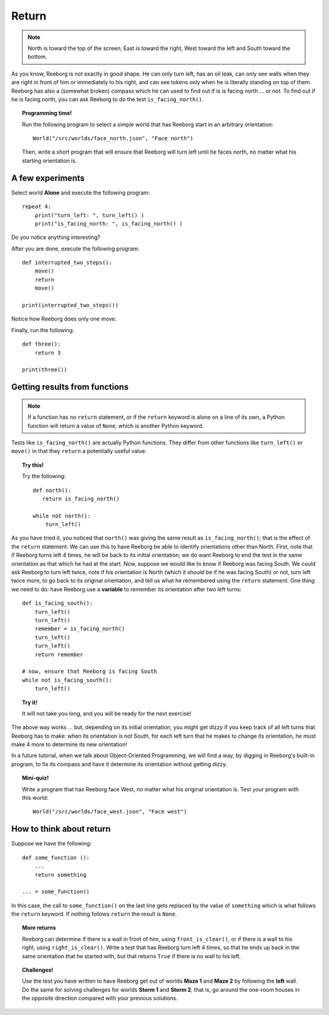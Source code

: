 Return
======

.. note::

    North is toward the top of the screen; East
    is toward the right, West toward the left and South toward the bottom.


As you know, Reeborg is not exactly in good shape. He can only turn
left, has an oil leak, can only see walls when they are right in front
of him or immediately to his right, and can see tokens only when he is
literally standing on top of them. Reeborg has also a (somewhat broken)
compass which he can used to find out if is is facing north ... or not.
To find out if he is facing north, you can ask Reeborg to do the test
``is_facing_north()``.


.. topic:: Programming time!

    Run the following program to select a simple world that has Reeborg
    start in an arbitrary orientation::

        World("/src/worlds/face_north.json", "Face north")

    Then, write a short program that will ensure
    that Reeborg will turn left until he faces north, no matter what his
    starting orientation is.

A few experiments
-----------------

Select world **Alone** and execute the following program::

    repeat 4:
        print("turn_left: ", turn_left() )
        print("is_facing_north: ", is_facing_north() )

Do you notice anything interesting?

After you are done, execute the following program::

    def interrupted_two_steps():
        move()
        return
        move()

    print(interrupted_two_steps())

Notice how Reeborg does only one move.

Finally, run the following::

    def three():
        return 3

    print(three())

Getting results from functions
------------------------------

.. note::

    If a function has no ``return`` statement, or if the ``return``
    keyword is alone on a line of its own, a Python function will
    return a value of ``None``, which is another Python keyword.

Tests like ``is_facing_north()`` are actually Python functions. They
differ from other functions like ``turn_left()`` or ``move()`` in that
they ``return`` a potentially useful value.

.. topic:: Try this!

    Try the following::

        def north():
           return is_facing_north()

        while not north():
            turn_left()

As you have tried it, you noticed that ``north()`` was giving the same
result as ``is_facing_north()``; that is the effect of the ``return``
statement. We can use this to have Reeborg be able to identify
orientations other than North. First, note that if Reeborg turns left 4
times, he will be back to its initial orientation; we do want Reeborg to
end the test in the same orientation as that which he had at the start.
Now, suppose we would like to know if Reeborg was facing South. We could
ask Reeborg to turn left twice, note if his orientation is North (which
it should be if he was facing South) or not, turn left twice more, to go
back to its original orientation, and tell us what he remembered using
the ``return`` statement. One thing we need to do: have Reeborg use a
**variable** to remember its orientation after two left turns::

    def is_facing_south():
        turn_left()
        turn_left()
        remember = is_facing_north()
        turn_left()
        turn_left()
        return remember

    # now, ensure that Reeborg is facing South
    while not is_facing_south():
        turn_left()

.. topic:: Try it!

    It will not take you long, and you will be ready for the next exercise!


The above way works ... but, depending on its initial orientation, you might get
dizzy if you keep track of all left turns that Reeborg has to make: when
its orientation is not South, for each left turn that he makes to change
its orientation, he must make 4 more to determine its new orientation!

In a future tutorial, when we talk about Object-Oriented Programming,
we will find a way, by digging in Reeborg's built-in program, to
fix its compass and have it determine its orientation without getting
dizzy.

.. topic:: Mini-quiz!

    Write a program that has Reeborg face West, no matter what his original
    orientation is. Test your program with this world::

        World("/src/worlds/face_west.json", "Face west")

How to think about return
-------------------------

Suppose we have the following::

    def some_function ():
        ...
        return something

    ... = some_function()

In this case, the call to ``some_function()`` on the last line gets
replaced by the value of ``something`` which is what follows the
``return`` keyword. If nothing follows ``return`` the result is
``None``.

.. topic:: More returns


    Reeborg can determine if there is a wall in front of him, using
    ``front_is_clear()``, or if there is a wall to his right, using
    ``right_is_clear()``. Write a test that has Reeborg turn left 4 times,
    so that he ends up back in the same orientation that he started with,
    but that returns ``True`` if there is no wall to his left.

.. topic:: Challenges!

    Use the test you have written to have Reeborg get out of worlds **Maze 1** and
    **Maze 2** by following the **left** wall. Do the same for solving
    challenges for worlds **Storm 1** and **Storm 2**, that is, go around the
    one-room houses in the opposite direction compared with your previous
    solutions.
